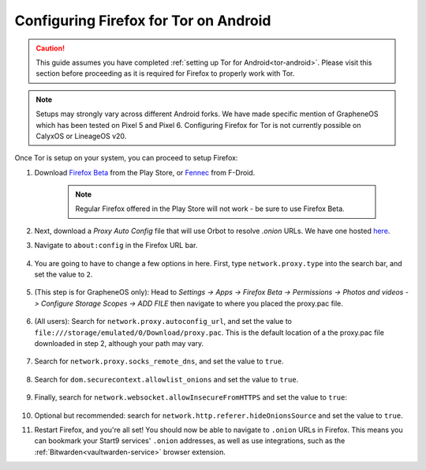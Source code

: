 .. _torff-android:

======================================
Configuring Firefox for Tor on Android
======================================

.. caution::
  This guide assumes you have completed :ref:`setting up Tor for Android<tor-android>`. Please visit this section before proceeding as it is required for Firefox to properly work with Tor.

.. note:: Setups may strongly vary across different Android forks. We have made specific mention of GrapheneOS which has been tested on Pixel 5 and Pixel 6. Configuring Firefox for Tor is not currently possible on CalyxOS or LineageOS v20.

Once Tor is setup on your system, you can proceed to setup Firefox:

#. Download `Firefox Beta <https://play.google.com/store/apps/details?id=org.mozilla.firefox_beta>`_ from the Play Store, or `Fennec <https://f-droid.org/en/packages/org.mozilla.fennec_fdroid/>`_ from F-Droid.

    .. note:: Regular Firefox offered in the Play Store will not work - be sure to use Firefox Beta.

#. Next, download a `Proxy Auto Config` file that will use Orbot to resolve `.onion` URLs. We have one hosted `here <https://registry.start9labs.com/sys/proxy.pac>`_.

#. Navigate to ``about:config`` in the Firefox URL bar.

   .. figure:: /_static/images/tor/about_config.png
     :width: 50%
     :alt: Firefox about config

#. You are going to have to change a few options in here. First, type ``network.proxy.type`` into the search bar, and set the value to ``2``.

   .. figure:: /_static/images/tor/network_proxy_type.png
     :width: 50%
     :alt: Firefox network proxy type setting screenshot

#. (This step is for GrapheneOS only): Head to *Settings -> Apps -> Firefox Beta -> Permissions -> Photos and videos -> Configure Storage Scopes -> ADD FILE* then navigate to where you placed the proxy.pac file.

   .. figure:: /_static/images/tor/storage-scopes-proxy.jpg
     :width: 30%

#. (All users): Search for ``network.proxy.autoconfig_url``, and set the value to ``file:///storage/emulated/0/Download/proxy.pac``.  This is the default location of a the proxy.pac file downloaded in step 2, although your path may vary.

   .. figure:: /_static/images/tor/autoconfig_url.png
     :width: 50%
     :alt: Firefox autoconfig url setting screenshot

#. Search for ``network.proxy.socks_remote_dns``, and set the value to ``true``.

   .. figure:: /_static/images/tor/socks_remote_dns.png
     :width: 50%
     :alt: Firefox socks remote dns setting screenshot

#. Search for ``dom.securecontext.allowlist_onions`` and set the value to ``true``.

   .. figure:: /_static/images/tor/firefox_allowlist_mobile.png
     :width: 50%
     :alt: Firefox whitelist onions screenshot

#. Finally, search for ``network.websocket.allowInsecureFromHTTPS`` and set the value to ``true``:

    .. figure:: /_static/images/tor/firefox_insecure_websockets_droid.png
      :width: 50%
      :alt: Firefox allow insecure websockets over https

#. Optional but recommended: search for ``network.http.referer.hideOnionsSource`` and set the value to ``true``.

#. Restart Firefox, and you're all set! You should now be able to navigate to ``.onion`` URLs in Firefox. This means you can bookmark your Start9 services' ``.onion`` addresses, as well as use integrations, such as the :ref:`Bitwarden<vaultwarden-service>` browser extension.
